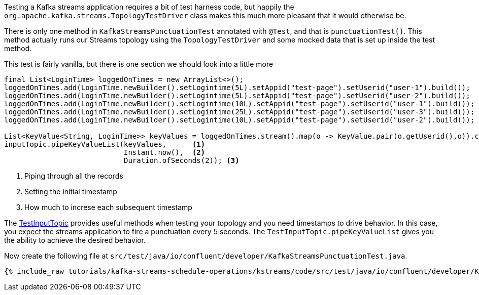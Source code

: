////
  This content file is used to describe how to add test code you developed in this tutorial.  You'll need to update the
  text to suit your test code.


////

Testing a Kafka streams application requires a bit of test harness code, but happily the `org.apache.kafka.streams.TopologyTestDriver` class makes this much more pleasant that it would otherwise be.

////
             You'll want to update the name of the test method from "exampleTest" to something more meaningful for your tutorial
////

There is only one method in `KafkaStreamsPunctuationTest` annotated with `@Test`, and that is `punctuationTest()`. This method actually runs our Streams topology using the `TopologyTestDriver` and some mocked data that is set up inside the test method.


This test is fairly vanilla, but there is one section we should look into a little more

[source, java]
----
final List<LoginTime> loggedOnTimes = new ArrayList<>();
loggedOnTimes.add(LoginTime.newBuilder().setLogintime(5L).setAppid("test-page").setUserid("user-1").build());
loggedOnTimes.add(LoginTime.newBuilder().setLogintime(5L).setAppid("test-page").setUserid("user-2").build());
loggedOnTimes.add(LoginTime.newBuilder().setLogintime(10L).setAppid("test-page").setUserid("user-1").build());
loggedOnTimes.add(LoginTime.newBuilder().setLogintime(25L).setAppid("test-page").setUserid("user-3").build());
loggedOnTimes.add(LoginTime.newBuilder().setLogintime(10L).setAppid("test-page").setUserid("user-2").build());

List<KeyValue<String, LoginTime>> keyValues = loggedOnTimes.stream().map(o -> KeyValue.pair(o.getUserid(),o)).collect(Collectors.toList());
inputTopic.pipeKeyValueList(keyValues,      <1>
                            Instant.now(),  <2>
                            Duration.ofSeconds(2)); <3>
----

<1> Piping through all the records
<2> Setting the initial timestamp
<3> How much to increse each subsequent timestamp

The https://kafka.apache.org/26/javadoc/org/apache/kafka/streams/TestInputTopic.html#pipeKeyValueList-java.util.List-java.time.Instant-java.time.Duration-[TestInputTopic] provides useful methods when testing your topology and you need timestamps to drive behavior.  In this case, you expect the streams application to fire a punctuation every 5 seconds. The `TestInputTopic.pipeKeyValueList` gives you the ability to achieve the desired behavior.



Now create the following file at `src/test/java/io/confluent/developer/KafkaStreamsPunctuationTest.java`.
+++++
<pre class="snippet"><code class="java">{% include_raw tutorials/kafka-streams-schedule-operations/kstreams/code/src/test/java/io/confluent/developer/KafkaStreamsPunctuationTest.java %}</code></pre>
+++++
